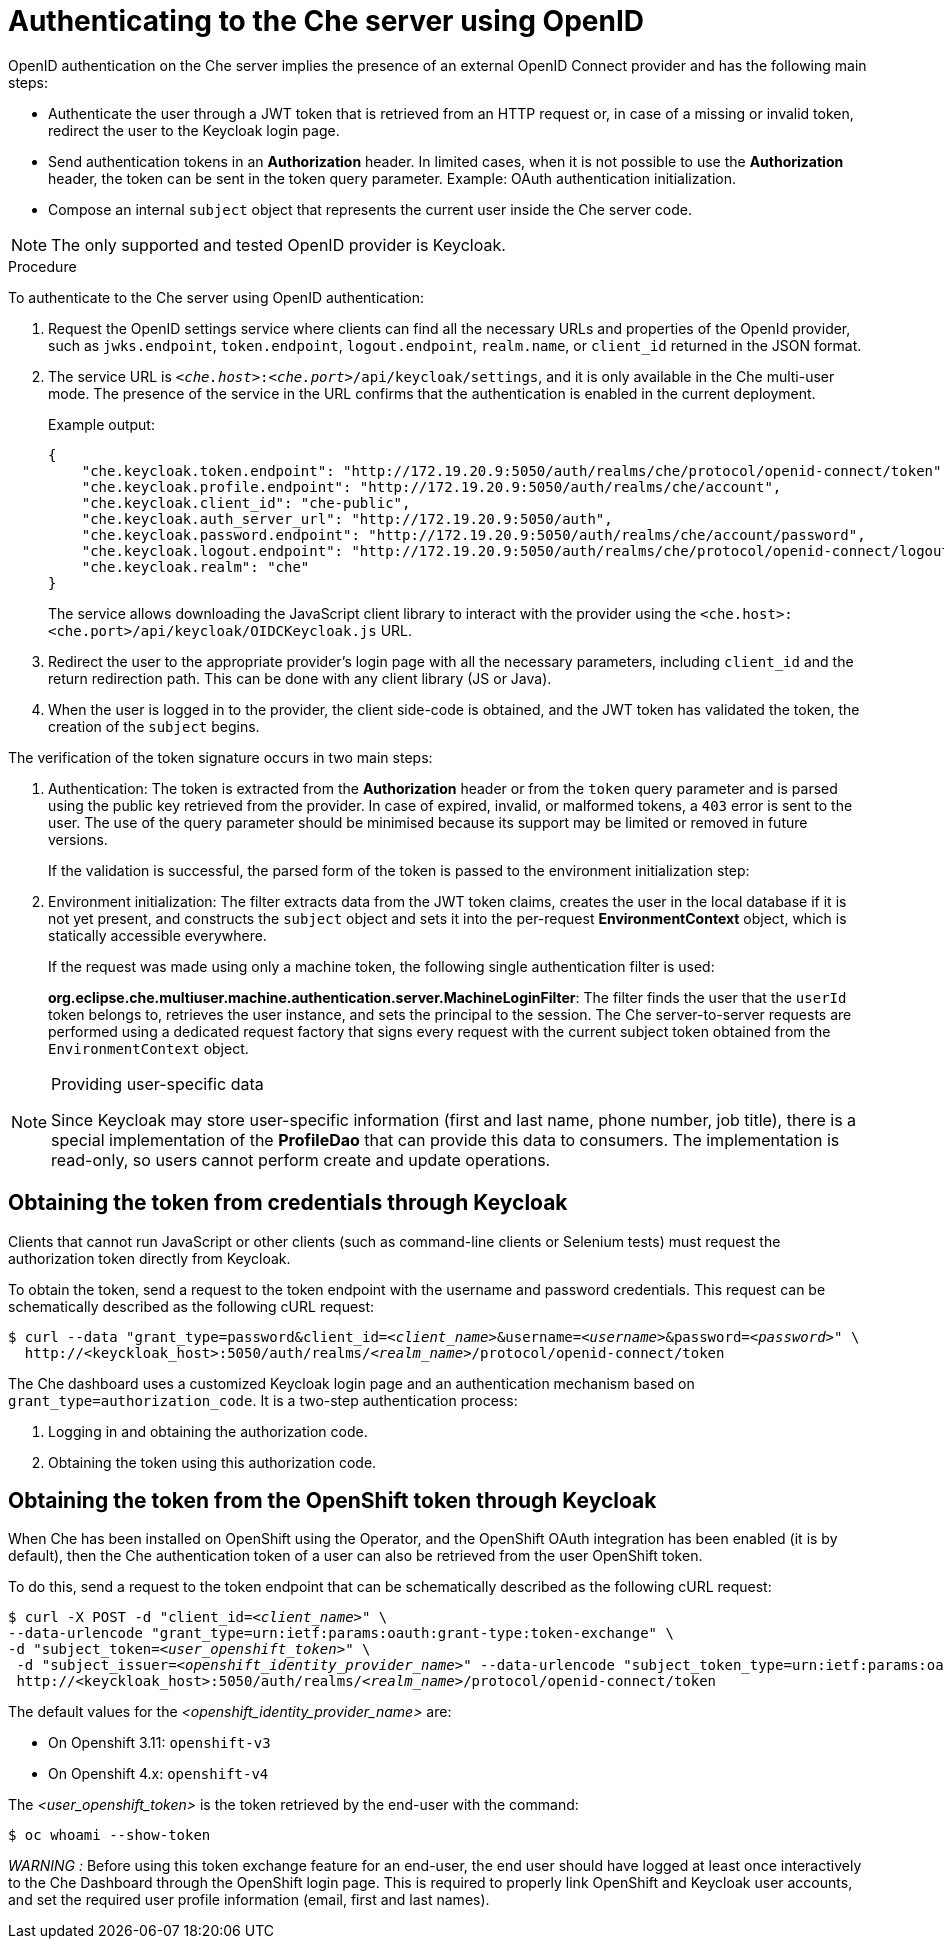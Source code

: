 [id='authenticating-to-the-che-server-using-openid_{context}']
= Authenticating to the Che server using OpenID

OpenID authentication on the Che server implies the presence of an external OpenID Connect provider and has the following main steps:

* Authenticate the user through a JWT token that is retrieved from an HTTP request or, in case of a missing or invalid token, redirect the user to the Keycloak login page.

* Send authentication tokens in an *Authorization* header. In limited cases, when it is not possible to use the *Authorization* header, the token can be sent in the token query parameter. Example: OAuth authentication initialization.

* Compose an internal `subject` object that represents the current user inside the Che server code.

NOTE: The only supported and tested OpenID provider is Keycloak.


.Procedure

To authenticate to the Che server using OpenID authentication:

. Request the OpenID settings service where clients can find all the necessary URLs and properties of the OpenId provider, such as `jwks.endpoint`, `token.endpoint`, `logout.endpoint`, `realm.name`, or `client_id` returned in the JSON format.

. The service URL is `__<che.host>__:__<che.port>__/api/keycloak/settings`, and it is only available in the Che multi-user mode. The presence of the service in the URL confirms that the authentication is enabled in the current deployment.
+
Example output:
+
[source,json]
----
{
    "che.keycloak.token.endpoint": "http://172.19.20.9:5050/auth/realms/che/protocol/openid-connect/token",
    "che.keycloak.profile.endpoint": "http://172.19.20.9:5050/auth/realms/che/account",
    "che.keycloak.client_id": "che-public",
    "che.keycloak.auth_server_url": "http://172.19.20.9:5050/auth",
    "che.keycloak.password.endpoint": "http://172.19.20.9:5050/auth/realms/che/account/password",
    "che.keycloak.logout.endpoint": "http://172.19.20.9:5050/auth/realms/che/protocol/openid-connect/logout",
    "che.keycloak.realm": "che"
}
----
+
The service allows downloading the JavaScript client library to interact with the provider using the `<che.host>:<che.port>/api/keycloak/OIDCKeycloak.js` URL.

. Redirect the user to the appropriate provider's login page with all the necessary parameters, including `client_id` and the return redirection path. This can be done with any client library (JS or Java).

. When the user is logged in to the provider, the client side-code is obtained, and the JWT token has validated the token, the creation of the `subject` begins.

The verification of the token signature occurs in two main steps:

. Authentication: The token is extracted from the *Authorization* header or from the `token` query parameter and is parsed using the public key retrieved from the provider. In case of expired, invalid, or malformed tokens, a `403` error is sent to the user. The use of the query parameter should be minimised because its support may be limited or removed in future versions.
+
If the validation is successful, the parsed form of the token is passed to the environment initialization step:

. Environment initialization: The filter extracts data from the JWT token claims, creates the user in the local database if it is not yet present, and constructs the `subject` object and sets it into the per-request *EnvironmentContext* object, which is statically accessible everywhere.
+
If the request was made using only a machine token, the following single authentication filter is used:
+
*org.eclipse.che.multiuser.machine.authentication.server.MachineLoginFilter*: The filter finds the user that the `userId` token belongs to, retrieves the user instance, and sets the principal to the session. The Che server-to-server requests are performed using a dedicated request factory that signs every request with the current subject token obtained from the `EnvironmentContext` object.

[NOTE]
====
.Providing user-specific data

Since Keycloak may store user-specific information (first and last name, phone number, job title), there is a special implementation of the *ProfileDao* that can provide this data to consumers. The implementation is read-only, so users cannot perform create and update operations.
====


[id="obtaining-the-token-from-keycloak_{context}"]
== Obtaining the token from credentials through Keycloak

Clients that cannot run JavaScript or other clients (such as command-line clients or Selenium tests) must request the authorization token directly from Keycloak.

To obtain the token, send a request to the token endpoint with the username and password credentials. This request can be schematically described as the following cURL request:

[subs="+quotes"]
----
$ curl --data "grant_type=password&client_id=__<client_name>__&username=__<username>__&password=__<password>__" \
  http://<keyckloak_host>:5050/auth/realms/__<realm_name>__/protocol/openid-connect/token
----

The Che dashboard uses a customized Keycloak login page and an authentication mechanism based on `grant_type=authorization_code`. It is a two-step authentication process:

. Logging in and obtaining the authorization code.
. Obtaining the token using this authorization code.

[id="obtaining-the-token-from-openshift-token-through-keycloak_{context}"]
== Obtaining the token from the OpenShift token through Keycloak

When Che has been installed on OpenShift using the Operator, and the OpenShift OAuth integration has been enabled (it is by default),
then the Che authentication token of a user can also be retrieved from the user OpenShift token.

To do this, send a request to the token endpoint that can be schematically described as the following cURL request:

[subs="+quotes"]
----
$ curl -X POST -d "client_id=__<client_name>__" \
--data-urlencode "grant_type=urn:ietf:params:oauth:grant-type:token-exchange" \
-d "subject_token=__<user_openshift_token>__" \
 -d "subject_issuer=__<openshift_identity_provider_name>__" --data-urlencode "subject_token_type=urn:ietf:params:oauth:token-type:access_token" \
 http://<keyckloak_host>:5050/auth/realms/__<realm_name>__/protocol/openid-connect/token
----

The default values for the __<openshift_identity_provider_name>__ are:

- On Openshift 3.11: `openshift-v3`
- On Openshift 4.x: `openshift-v4`

The __<user_openshift_token>__ is the token retrieved by the end-user with the command:
[subs="+quotes"]
----
$ oc whoami --show-token
----

__WARNING :__ Before using this token exchange feature for an end-user, the end user should have
logged at least once interactively to the Che Dashboard through the OpenShift login page.
This is required to properly link OpenShift and Keycloak user accounts, and set the required user
profile information (email, first and last names).
